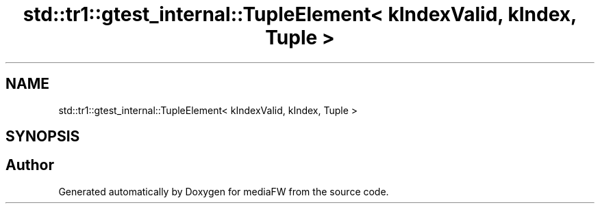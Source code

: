 .TH "std::tr1::gtest_internal::TupleElement< kIndexValid, kIndex, Tuple >" 3 "Mon Oct 15 2018" "mediaFW" \" -*- nroff -*-
.ad l
.nh
.SH NAME
std::tr1::gtest_internal::TupleElement< kIndexValid, kIndex, Tuple >
.SH SYNOPSIS
.br
.PP


.SH "Author"
.PP 
Generated automatically by Doxygen for mediaFW from the source code\&.
